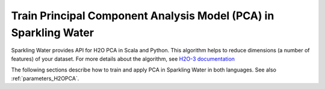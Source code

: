 Train Principal Component Analysis Model (PCA) in Sparkling Water
-----------------------------------------------------------------

Sparkling Water provides API for H2O PCA in Scala and Python. This algorithm helps to reduce dimensions (a number of features)
of your dataset. For more details about the algorithm, see
`H2O-3 documentation <https://h2o-release.s3.amazonaws.com/h2o/rel-SUBST_H2O_RELEASE_NAME/SUBST_H2O_BUILD_NUMBER/docs-website/h2o-docs/data-science/pca.html>`__

The following sections describe how to train and apply PCA in Sparkling Water in both languages. See also :ref:`parameters_H2OPCA`.

.. content-tabs::

    .. tab-container:: Scala
        :title: Scala

        First, let's start Sparkling Shell as

        .. code:: shell

            ./bin/sparkling-shell

        Start H2O cluster inside the Spark environment

        .. code:: scala

            import ai.h2o.sparkling._
            import java.net.URI
            val hc = H2OContext.getOrCreate()

        Parse the data using H2O and convert them to Spark Frame

        .. code:: scala

	        import org.apache.spark.SparkFiles
            spark.sparkContext.addFile("https://raw.githubusercontent.com/h2oai/sparkling-water/master/examples/smalldata/birds.csv")
	        val sparkDF = spark.read.option("header", "true")
                .option("inferSchema", "true")
	            .csv(SparkFiles.get("birds.csv"))
            val Array(trainingDF, testingDF) = sparkDF.randomSplit(Array(0.8, 0.2))

        Train the model. You can configure all the available PCA arguments using provided setters.

        .. code:: scala

            import ai.h2o.sparkling.ml.algos.H2OPCA
            val estimator = new H2OPCA()
                .setK(3) // Number of output dimensions
                .setMaxIterations(500)
                .setPcaImpl("MTJ_EVD_SYMMMATRIX")
                .setPcaMethod("GramSVD")
            val model = estimator.fit(trainingDF)

        You can also get raw model details by calling the *getModelDetails()* method available on the model as:

        .. code:: scala

            model.getModelDetails()

        Transform your dataset, the output will be under the ``prediction`` column.

        .. code:: scala

            model.transform(testingDF).show(false)


    .. tab-container:: Python
        :title: Python

        First, let's start PySparkling Shell as

        .. code:: shell

            ./bin/pysparkling

        Start H2O cluster inside the Spark environment

        .. code:: python

            from pysparkling import *
            hc = H2OContext.getOrCreate()

        Parse the data using H2O and convert them to Spark Frame

        .. code:: python

            import h2o
            frame = h2o.import_file("https://raw.githubusercontent.com/h2oai/sparkling-water/master/examples/smalldata/birds.csv")
            sparkDF = hc.asSparkFrame(frame)
            [trainingDF, testingDF] = sparkDF.randomSplit([0.8, 0.2])

        Train the model. You can configure all the available PCA arguments using provided setters or constructor parameters.

        .. code:: python

            from pysparkling.ml import H2OPCA
            estimator = H2OGPCA(k=3, maxIterations="500", pcaImpl="MTJ_EVD_SYMMMATRIX", pcaMethod="GramSVD")
            model = estimator.fit(trainingDF)

        You can also get raw model details by calling the *getModelDetails()* method available on the model as:

        .. code:: python

            model.getModelDetails()

        Transform your dataset, the output will be under the ``prediction`` column.

        .. code:: python

            model.transform(testingDF).show(truncate = False)
